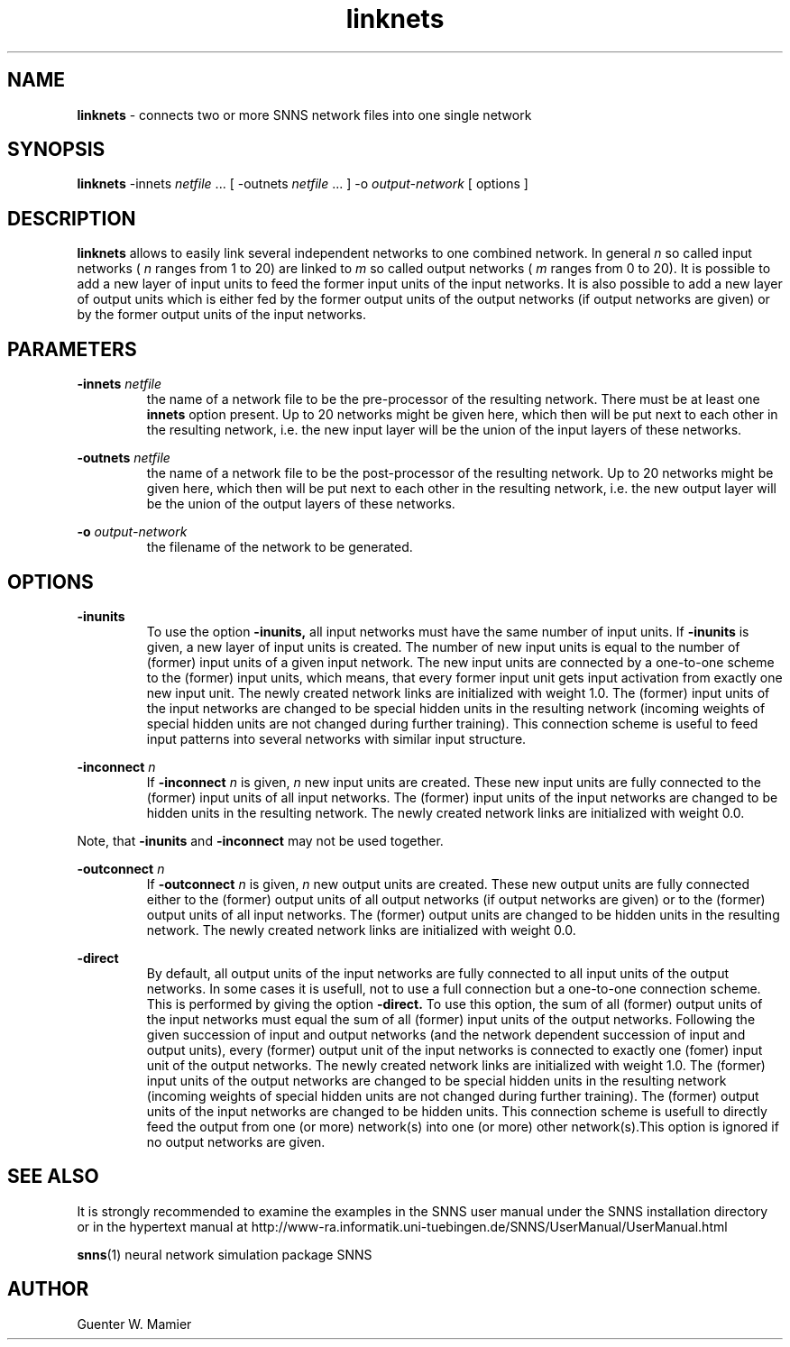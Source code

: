 .TH linknets 1 "" "" SNNS

.SH NAME

.B linknets 
\- connects two or more SNNS network files into one single network

.SH SYNOPSIS

.B linknets
.RI -innets " netfile " "...  [ -outnets " netfile " ... ] -o " output-network
[ options ] 

.SH DESCRIPTION
.B linknets 
allows to easily link several independent networks
to one combined network. In general 
.I n 
so called input networks (
.I n
ranges from 1 to 20) are linked to
.I m 
so called output networks (
.I m 
ranges from 0 to 20). It is possible to add a new layer of input units
to feed the former input units of the input networks. It is also
possible to add a new layer of output units which is either fed by the
former output units of the output networks (if output networks are
given) or by the former output units of the input networks.


.SH PARAMETERS 
.BI "-innets " netfile
.RS
the name of a network file to be the pre-processor of the resulting
network. There must be at least one 
.B innets
option present. Up to 20 networks might be given here, which then will
be put next to each other in the resulting network, i.e. the new input
layer will be the union of the input layers of these networks.
.RE

.BI -outnets " netfile"
.RS
the name of a network file to be the post-processor of the resulting
network. Up to 20 networks might be given here, which then will
be put next to each other in the resulting network, i.e. the new output
layer will be the union of the output layers of these networks.
.RE

.BI  -o " output-network"
.RS
the filename of the network to be generated.
.RE

.SH OPTIONS
.B -inunits
.RS 
To use the option 
.B -inunits, 
all input networks must have the
same number of input units. If 
.B -inunits
is given, a new layer of input units is created. The number of new input
units is equal to the number of (former) input units of a given input
network. The new input units are connected by a one-to-one scheme to
the (former) input units, which means, that every former input unit
gets input activation from exactly one new input unit. The newly
created network links are initialized with weight 1.0. The (former)
input units of the input networks are changed to be special hidden
units in the resulting network (incoming weights of special hidden
units are not changed during further training). This connection scheme
is useful to feed input patterns into several networks with similar
input structure.
.RE

.BI -inconnect " n"
.RS
If
.BI -inconnect " n"
is given, 
.I n 
new input units are created. These new input units are fully connected to
the (former) input units of all input networks. The (former) input
units of the input networks are changed to be hidden units in the
resulting network. The newly created network links are initialized
with weight 0.0.
.RE

Note, that
.BR -inunits " and " -inconnect
may not be used together.

.BI "-outconnect " n
.RS
If
.BI "-outconnect " n
is given, 
.I n 
new output units are created. These new output units are fully
connected either to the (former) output units of all output networks
(if output networks are given) or to the (former) output units of all
input networks. The (former) output units are changed to be hidden
units in the resulting network. The newly created network links are
initialized with weight 0.0.
.RE

.B -direct
.RS
By default, all output units of the input networks are fully
connected to all input units of the output networks. In some cases
it is usefull, not to use a full connection but a one-to-one
connection scheme. This is performed by giving the option
.B -direct. 
To use this option, the sum of all (former)
output units of the input networks must equal the sum of all
(former) input units of the output networks. Following the given
succession of input and output networks (and the network dependent
succession of input and output units), every (former) output unit
of the input networks is connected to exactly one (fomer) input unit
of the output networks. The newly created network links are
initialized with weight 1.0. The (former) input units of the output
networks are changed to be special hidden units in the resulting
network (incoming weights of special hidden units are not changed
during further training). The (former) output units of the input
networks are changed to be hidden units. This connection scheme is
usefull to directly feed the output from one (or more) network(s) into
one (or more) other network(s).This option is ignored if no output
networks are given. 
.RE

.SH SEE ALSO
It is strongly recommended to examine the examples in the SNNS user
manual under the SNNS installation directory or in the hypertext manual
at http://www-ra.informatik.uni-tuebingen.de/SNNS/UserManual/UserManual.html

.BR snns (1)
neural network simulation package SNNS

.SH AUTHOR
Guenter W. Mamier
